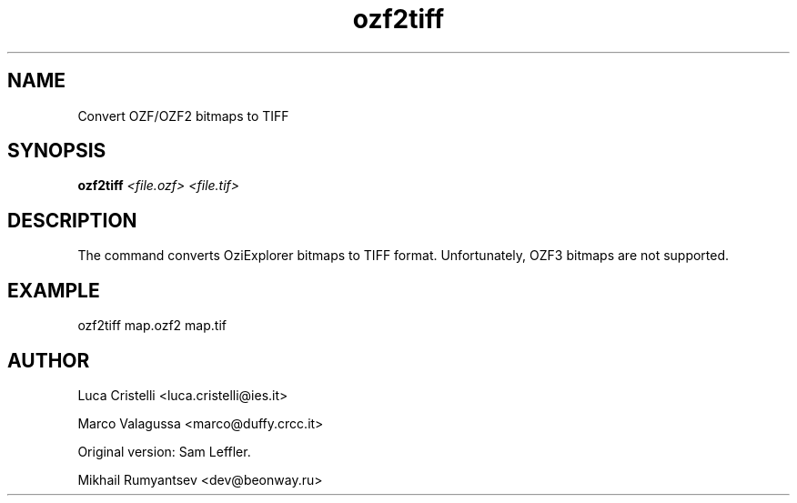 .TH ozf2tiff
.SH NAME
Convert OZF/OZF2 bitmaps to TIFF
.SH SYNOPSIS
.B ozf2tiff
.I <file.ozf> <file.tif>
.SH DESCRIPTION
The command converts OziExplorer bitmaps to TIFF format. Unfortunately,
OZF3 bitmaps are not supported.
.SH EXAMPLE
ozf2tiff map.ozf2 map.tif
.SH AUTHOR
.P 
Luca Cristelli <luca.cristelli@ies.it>
.P 
Marco Valagussa <marco@duffy.crcc.it>
.P 
Original version: Sam Leffler.
.P 
Mikhail Rumyantsev <dev@beonway.ru>
 